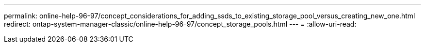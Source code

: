 ---
permalink: online-help-96-97/concept_considerations_for_adding_ssds_to_existing_storage_pool_versus_creating_new_one.html 
redirect: ontap-system-manager-classic/online-help-96-97/concept_storage_pools.html 
---
= 
:allow-uri-read: 


